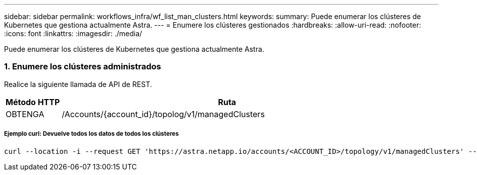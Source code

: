 ---
sidebar: sidebar 
permalink: workflows_infra/wf_list_man_clusters.html 
keywords:  
summary: Puede enumerar los clústeres de Kubernetes que gestiona actualmente Astra. 
---
= Enumere los clústeres gestionados
:hardbreaks:
:allow-uri-read: 
:nofooter: 
:icons: font
:linkattrs: 
:imagesdir: ./media/


[role="lead"]
Puede enumerar los clústeres de Kubernetes que gestiona actualmente Astra.



=== 1. Enumere los clústeres administrados

Realice la siguiente llamada de API de REST.

[cols="1,6"]
|===
| Método HTTP | Ruta 


| OBTENGA | /Accounts/{account_id}/topolog/v1/managedClusters 
|===


===== Ejemplo curl: Devuelve todos los datos de todos los clústeres

[source, curl]
----
curl --location -i --request GET 'https://astra.netapp.io/accounts/<ACCOUNT_ID>/topology/v1/managedClusters' --header 'Accept: */*' --header 'Authorization: Bearer <API_TOKEN>'
----